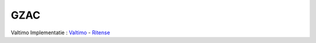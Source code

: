 .. _gzac:
GZAC
==========================================================================

Valtimo
Implementatie : `Valtimo <https://www.valtimo.nl>`_ -  `Ritense <https://www.ritense.com/>`_